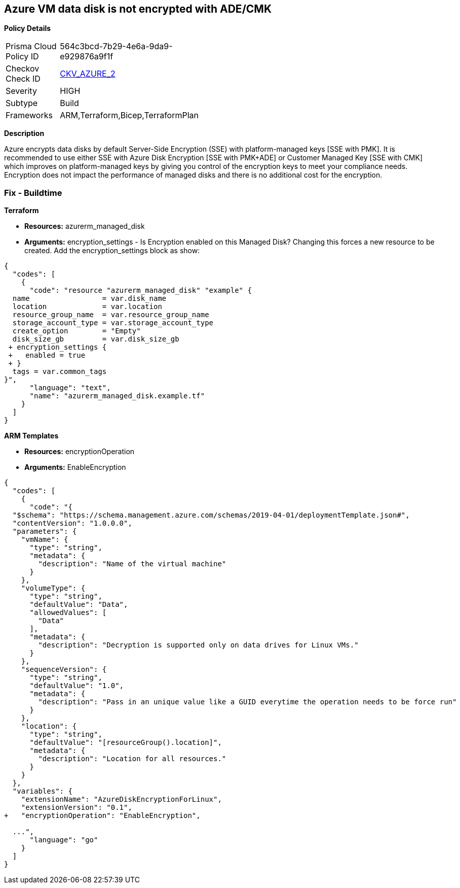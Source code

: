 == Azure VM data disk is not encrypted with ADE/CMK


*Policy Details* 

[width=45%]
[cols="1,1"]
|=== 
|Prisma Cloud Policy ID 
| 564c3bcd-7b29-4e6a-9da9-e929876a9f1f

|Checkov Check ID 
| https://github.com/bridgecrewio/checkov/tree/master/checkov/arm/checks/resource/AzureManagedDiscEncryption.py[CKV_AZURE_2]

|Severity
|HIGH

|Subtype
|Build
//' Run

|Frameworks
|ARM,Terraform,Bicep,TerraformPlan

|=== 



*Description* 


Azure encrypts data disks by default Server-Side Encryption (SSE) with platform-managed keys [SSE with PMK].
It is recommended to use either SSE with Azure Disk Encryption [SSE with PMK+ADE] or Customer Managed Key [SSE with CMK] which improves on platform-managed keys by giving you control of the encryption keys to meet your compliance needs.
Encryption does not impact the performance of managed disks and there is no additional cost for the encryption.
////
=== Fix - Runtime


*Azure Portal To change the policy using the Azure Portal, follow these steps:* 



. Log in to the Azure Portal at https://portal.azure.com.

. Select the *Management* tab and verify that you have a *Diagnostics Storage Account*.
+
If you have no storage accounts, select *Create New*, give your new account a name, then select *OK*.

. When the VM deployment is complete, select *Go to resource*.

. On the left-hand sidebar, select *Disks*.
+
On the Disks screen, select *Encryption*.

. On the *Create key vault **screen, ensure that the **Resource Group* is the same as the one you used to create the VM.

. Name your key vault.

. On the *Access Policies* tab, check the *Azure Disk Encryption* for *volume encryption*.

. After the key vault has passed validation, select *Create*.
+
Leave the *Key* field blank, then click *Select*.

. At the top of the *Encryption* screen, click *Save*.
+
A popup will warn you that the VM will reboot.
+
Click *Yes*.


*CLI Command* 


Encrypt your VM with az vm encryption, providing your unique Key Vault name to the --disk-encryption-keyvault parameter.


[source,shell]
----
{
  "codes": [
    {
      "code": "az vm encryption enable -g MyResourceGroup --name MyVM --disk-encryption-keyvault myKV

## You can verify that encryption is enabled on your VM with az vm show
az vm show --name MyVM -g MyResourceGroup

## You will see the following in the returned output:
"EncryptionOperation": "EnableEncryption"",
      "language": "shell"
    }
  ]
}
----
////
=== Fix - Buildtime


*Terraform* 


* *Resources:* azurerm_managed_disk
* *Arguments:* encryption_settings - Is Encryption enabled on this Managed Disk?
Changing this forces a new resource to be created.
Add the encryption_settings block as show:


[source,text]
----
{
  "codes": [
    {
      "code": "resource "azurerm_managed_disk" "example" {
  name                 = var.disk_name
  location             = var.location
  resource_group_name  = var.resource_group_name
  storage_account_type = var.storage_account_type
  create_option        = "Empty"
  disk_size_gb         = var.disk_size_gb
 + encryption_settings {
 +   enabled = true
 + }
  tags = var.common_tags
}",
      "language": "text",
      "name": "azurerm_managed_disk.example.tf"
    }
  ]
}
----


*ARM Templates* 


* *Resources:* encryptionOperation
* *Arguments:* EnableEncryption


[source,go]
----
{
  "codes": [
    {
      "code": "{
  "$schema": "https://schema.management.azure.com/schemas/2019-04-01/deploymentTemplate.json#",
  "contentVersion": "1.0.0.0",
  "parameters": {
    "vmName": {
      "type": "string",
      "metadata": {
        "description": "Name of the virtual machine"
      }
    },
    "volumeType": {
      "type": "string",
      "defaultValue": "Data",
      "allowedValues": [
        "Data"
      ],
      "metadata": {
        "description": "Decryption is supported only on data drives for Linux VMs."
      }
    },
    "sequenceVersion": {
      "type": "string",
      "defaultValue": "1.0",
      "metadata": {
        "description": "Pass in an unique value like a GUID everytime the operation needs to be force run"
      }
    },
    "location": {
      "type": "string",
      "defaultValue": "[resourceGroup().location]",
      "metadata": {
        "description": "Location for all resources."
      }
    }
  },
  "variables": {
    "extensionName": "AzureDiskEncryptionForLinux",
    "extensionVersion": "0.1",
+   "encryptionOperation": "EnableEncryption",
  
  ...",
      "language": "go"
    }
  ]
}
----

